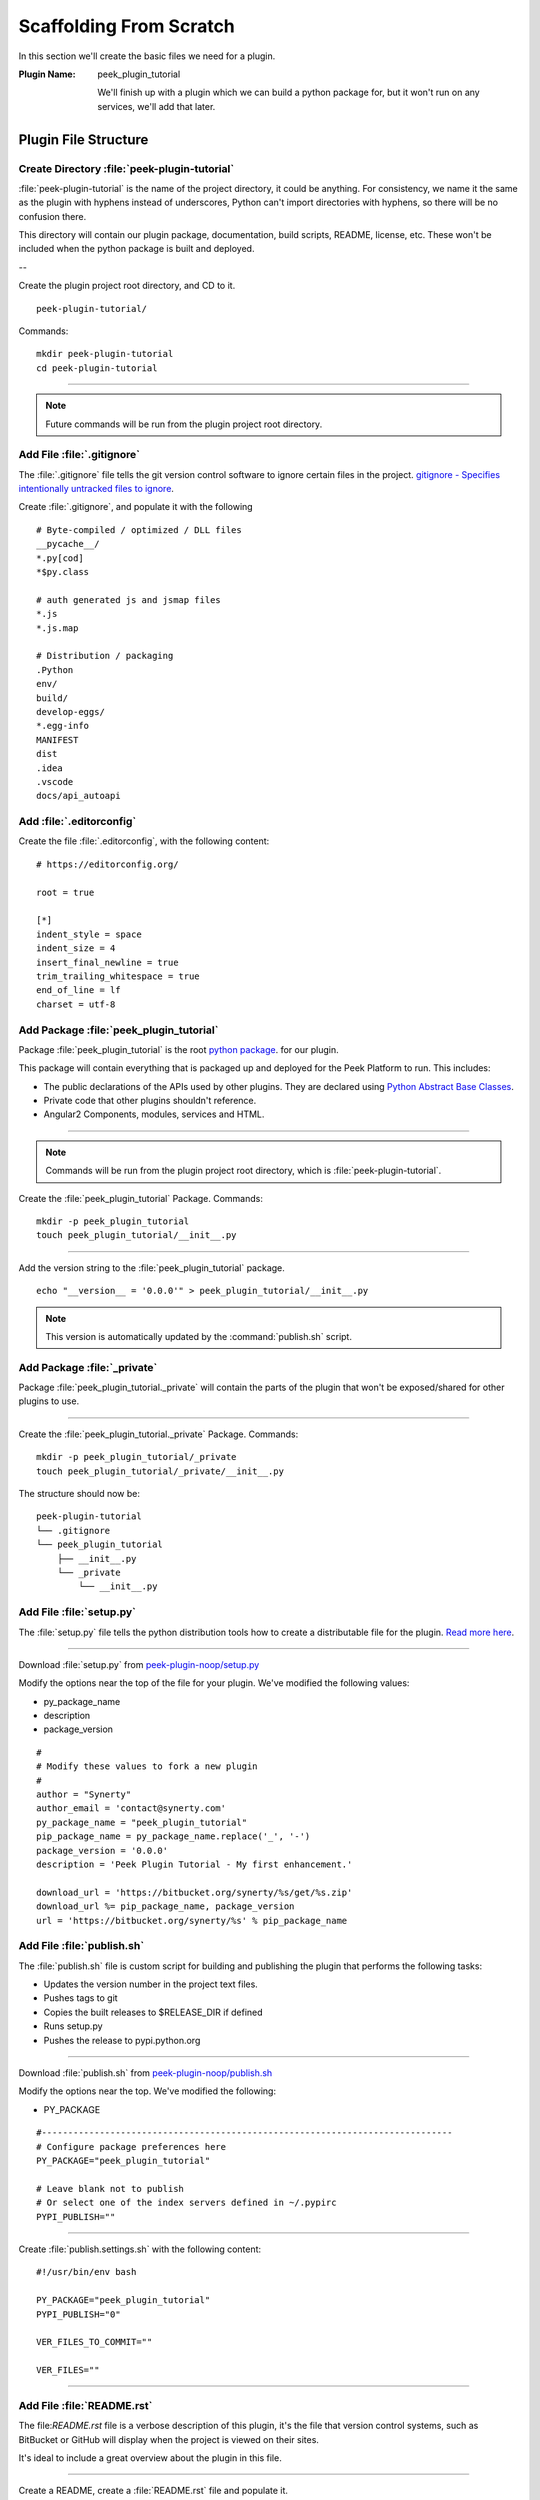 .. _learn_plugin_development_scaffold:

========================
Scaffolding From Scratch
========================

In this section we'll create the basic files we need for a plugin.

:Plugin Name: peek_plugin_tutorial

    We'll finish up with a plugin which we can build a python package for, but it won't
    run on any services, we'll add that later.

Plugin File Structure
---------------------

Create Directory :file:`peek-plugin-tutorial`
`````````````````````````````````````````````

:file:`peek-plugin-tutorial` is the name of the project directory, it could be anything.
For consistency, we name it the same as the plugin with hyphens instead of underscores,
Python can't import directories with hyphens, so there will be no confusion there.

This directory will contain our plugin package, documentation, build scripts, README,
license, etc. These won't be included when the python package is built and deployed.

--

Create the plugin project root directory, and CD to it. ::

        peek-plugin-tutorial/

Commands: ::

        mkdir peek-plugin-tutorial
        cd peek-plugin-tutorial

----

.. note:: Future commands will be run from the plugin project root directory.

Add File :file:`.gitignore`
```````````````````````````

The :file:`.gitignore` file tells the git version control software to ignore certain
files in the project.
`gitignore - Specifies intentionally untracked files to ignore <https://git-scm.com/docs/gitignore>`_.

Create :file:`.gitignore`, and populate it with the following ::

        # Byte-compiled / optimized / DLL files
        __pycache__/
        *.py[cod]
        *$py.class

        # auth generated js and jsmap files
        *.js
        *.js.map

        # Distribution / packaging
        .Python
        env/
        build/
        develop-eggs/
        *.egg-info
        MANIFEST
        dist
        .idea
        .vscode
        docs/api_autoapi


Add :file:`.editorconfig`
`````````````````````````

Create the file :file:`.editorconfig`, with the following content: ::

        # https://editorconfig.org/

        root = true

        [*]
        indent_style = space
        indent_size = 4
        insert_final_newline = true
        trim_trailing_whitespace = true
        end_of_line = lf
        charset = utf-8


Add Package :file:`peek_plugin_tutorial`
````````````````````````````````````````

Package :file:`peek_plugin_tutorial` is the root
`python package <https://docs.python.org/3.5/tutorial/modules.html#packages>`_.
for our plugin.

This package will contain everything that is packaged up and deployed for the Peek
Platform to run. This includes:

*   The public declarations of the APIs used by other plugins.
    They are declared using
    `Python Abstract Base Classes <https://docs.python.org/3.5/library/abc.html>`_.

*   Private code that other plugins shouldn't reference.

*   Angular2 Components, modules, services and HTML.


----

.. note::   Commands will be run from the plugin project root directory, which is
            :file:`peek-plugin-tutorial`.


Create the :file:`peek_plugin_tutorial` Package. Commands: ::

        mkdir -p peek_plugin_tutorial
        touch peek_plugin_tutorial/__init__.py

----

Add the version string to the :file:`peek_plugin_tutorial` package. ::

        echo "__version__ = '0.0.0'" > peek_plugin_tutorial/__init__.py


.. note:: This version is automatically updated by the :command:`publish.sh` script.

Add Package :file:`_private`
````````````````````````````

Package :file:`peek_plugin_tutorial._private` will contain the parts of the plugin
that won't be exposed/shared for other plugins to use.

----

Create the :file:`peek_plugin_tutorial._private` Package. Commands: ::

        mkdir -p peek_plugin_tutorial/_private
        touch peek_plugin_tutorial/_private/__init__.py



The structure should now be: ::

        peek-plugin-tutorial
        └── .gitignore
        └── peek_plugin_tutorial
            ├── __init__.py
            └── _private
                └── __init__.py


Add File :file:`setup.py`
`````````````````````````

The :file:`setup.py` file tells the python distribution tools how to create a
distributable file for the plugin.
`Read more here <https://packaging.python.org/distributing/#setup-py>`_.

----

Download :file:`setup.py` from
`peek-plugin-noop/setup.py <https://bitbucket.org/synerty/peek-plugin-noop/raw/master/setup.py>`_

Modify the options near the top of the file for your plugin. We've modified the following
values:

*   py_package_name
*   description
*   package_version

::

        #
        # Modify these values to fork a new plugin
        #
        author = "Synerty"
        author_email = 'contact@synerty.com'
        py_package_name = "peek_plugin_tutorial"
        pip_package_name = py_package_name.replace('_', '-')
        package_version = '0.0.0'
        description = 'Peek Plugin Tutorial - My first enhancement.'

        download_url = 'https://bitbucket.org/synerty/%s/get/%s.zip'
        download_url %= pip_package_name, package_version
        url = 'https://bitbucket.org/synerty/%s' % pip_package_name



Add File :file:`publish.sh`
```````````````````````````

The :file:`publish.sh` file is custom script for building and publishing the plugin that
performs the following tasks:

*   Updates the version number in the project text files.
*   Pushes tags to git
*   Copies the built releases to $RELEASE_DIR if defined
*   Runs setup.py
*   Pushes the release to pypi.python.org

----

Download :file:`publish.sh` from
`peek-plugin-noop/publish.sh <https://bitbucket.org/synerty/peek-plugin-noop/raw/master/publish.sh>`_

Modify the options near the top. We've modified the following:

*   PY_PACKAGE

::

        #------------------------------------------------------------------------------
        # Configure package preferences here
        PY_PACKAGE="peek_plugin_tutorial"

        # Leave blank not to publish
        # Or select one of the index servers defined in ~/.pypirc
        PYPI_PUBLISH=""

----

Create :file:`publish.settings.sh` with the following content: ::

        #!/usr/bin/env bash

        PY_PACKAGE="peek_plugin_tutorial"
        PYPI_PUBLISH="0"

        VER_FILES_TO_COMMIT=""

        VER_FILES=""

----

.. _learn_plugin_development_scaffold_add_file_readme:

Add File :file:`README.rst`
```````````````````````````

The file:`README.rst` file is a verbose description of this plugin, it's the file that
version control systems, such as BitBucket or GitHub will display when the project is
viewed on their sites.

It's ideal to include a great overview about the plugin in this file.

----

Create a README, create a :file:`README.rst` file and populate it.

Here is a suggestion: ::

        =================
        Tutorial Plugin 1
        =================

        This is a Peek Plugin, from the tutorial.


.. _package_json_explaination:

Add File :file:`plugin_package.json`
````````````````````````````````````

The :file:`plugin_package.json` describes the plugin to the Peek Platform. These details
include:

*   The version
*   The name
*   Which services the plugin needs
*   Additional settings for each service
*   File locations for the Angular applications (admin, desktop and mobile)
*   The path of the icon for the plugin,
*   ect.

----

Create the :file:`peek_plugin_tutorial/plugin_package.json` file with the following
contents: ::

    {
        "plugin": {
            "title": "Tutorial Plugin",
            "packageName": "peek_plugin_tutorial",
            "version": "0.0.0",
            "buildNumber": "#PLUGIN_BUILD#",
            "buildDate": "#BUILD_DATE#",
            "creator": "Synerty Pty Ltd",
            "website": "www.synerty.com"
        },
        "requiresServices": [
        ],
        "admin": {
            "moduleDir": "plugin-module"
        },
        "field": {
            "moduleDir": "plugin-module"
        },
        "office": {
            "moduleDir": "plugin-module"
        }
    }


----

Check that your plugin now looks like this: ::

        peek-plugin-tutorial
        ├── peek_plugin_tutorial
        │   ├── __init__.py
        │   ├── plugin_package.json
        │   └── _private
        │       └── __init__.py
        ├── publish.sh
        ├── README.rst
        └── setup.py

Add File :file:`PluginNames.py`
```````````````````````````````

The :file:`PluginNames.py` file defines some constants that are used throughout the
plugin. More details on where these are used will be later in the documentation.

Since all of the plugin is on the one package, both the part of the plugin running on the
server and the part of the plugin running on the client can import this file.

Guaranteeing that there is no mismatch of names when they send data to each other.


----

Create the :file:`peek_plugin_tutorial/_private/PluginNames.py` file with the following
contents: ::

        tutorialPluginName = "peek_plugin_tutorial"
        tutorialFilt = {"plugin": "peek_plugin_tutorial"}
        tutorialTuplePrefix = "peek_plugin_tutorial."
        tutorialObservableName = "peek_plugin_tutorial"
        tutorialActionProcessorName = "peek_plugin_tutorial"
        tutorialTupleOfflineServiceName = "peek_plugin_tutorial"


Add Directory :file:`plugin-module/_private`
````````````````````````````````````````````

We now move onto the frontends, and TypeScript.

The :file:`plugin-module/_private` directory will contain code that shouldn't be used
outside of this plugin.

The :file:`plugin-module` directory will contain any code that needs to be either:

*   Running all the time in the background.

*   Shared with other modules.


This directory is sync'd to :file:`node_modules/@peek/peek_plugin_tutorial` on mobile,
admin and desktop services.

Developers can use some :file:`index.ts` magic to abstract the layout of their
directories.
An exmaple of importing declaration is as follows: ::

        import {tutorialFilt} from "@peek/peek_plugin_tutorial/_private";


----

Create directory :file:`peek_plugin_tutorial/plugin-module/_private`,
with command ::

        mkdir -p peek_plugin_tutorial/plugin-module/_private


Add File :file:`package.json`
`````````````````````````````

The :file:`package.json` file is required to keep NPM from winging, since this
directory is linked in under :file:`node_modules/@peek`

----

Create file
:file:`peek_plugin_tutorial/plugin-module/package.json`,
with contents ::

        {
          "name": "@peek/peek_plugin_tutorial",
          "version": "0.0.0"
        }


Add File :file:`PluginNames.ts`
```````````````````````````````

The :file:`PluginNames.ts` file defines constants used by this plugin to define,
payload filts, tuple names, oberservable names, etc.

----

Create file
:file:`peek_plugin_tutorial/plugin-module/_private/PluginNames.ts`,
with contents ::

        export let tutorialFilt = {"plugin": "peek_plugin_tutorial"};
        export let tutorialTuplePrefix = "peek_plugin_tutorial.";

        export let tutorialObservableName = "peek_plugin_tutorial";
        export let tutorialActionProcessorName = "peek_plugin_tutorial";
        export let tutorialTupleOfflineServiceName = "peek_plugin_tutorial";

        export let tutorialBaseUrl = "peek_plugin_tutorial";


Add File :file:`_private/index.ts`
``````````````````````````````````

The :file:`_private/index.ts` file defines exports from other files in _private.

This lets the code
:code:`import tutorialFilt from "@peek/peek_plugin_tutorial/_private";`
work instead of
:code:`import tutorialFilt from "@peek/peek_plugin_tutorial/_private/PluginNames";`.

It seems trival a this point, but it becomes more usefull as the TypeScript code grows.

----

Create file
:file:`peek_plugin_tutorial/plugin-module/_private/index.ts`, with contents ::

        export * from "./PluginNames";


Install in Development Mode
---------------------------

Installing the plugin in development mode, links the development directory of the plugin
(the directory we create in these instructions) into the python virtual environment.

With this link in place, any python code that want's to use our plugin, is able to import
it, and the code run will be the code we're working on.

----

Install the python plugin package in development mode, run the following:

::


        # Check to ensure we're using the right python
        which python

        python setup.py develop

You can test that it's worked with the following python code, run the following in bash:

::

        python << EOPY
        import peek_plugin_tutorial
        import os
        print(peek_plugin_tutorial.__version__)
        print(os.path.dirname(peek_plugin_tutorial.__file__))
        EOPY


----

You now have a basic plugin. In the next section we'll make it run on some services.
